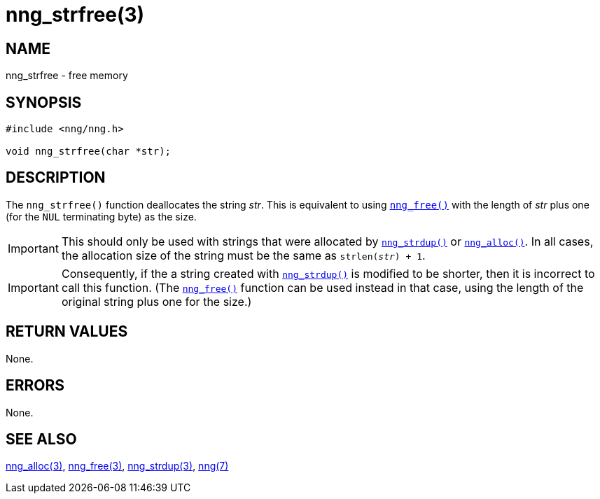 = nng_strfree(3)
//
// Copyright 2018 Staysail Systems, Inc. <info@staysail.tech>
// Copyright 2018 Capitar IT Group BV <info@capitar.com>
//
// This document is supplied under the terms of the MIT License, a
// copy of which should be located in the distribution where this
// file was obtained (LICENSE.txt).  A copy of the license may also be
// found online at https://opensource.org/licenses/MIT.
//

== NAME

nng_strfree - free memory

== SYNOPSIS

[source, c]
----
#include <nng/nng.h>

void nng_strfree(char *str);
----

== DESCRIPTION

The `nng_strfree()` function deallocates the string _str_.
This is equivalent to using `<<nng_free.3#,nng_free()>>` with
the length of _str_ plus one (for the `NUL` terminating byte) as
the size.

IMPORTANT: This should only be used with strings that were allocated
by `<<nng_strdup.3#,nng_strdup()>>` or
`<<nng_alloc.3#,nng_alloc()>>`.
In all cases, the allocation size of the string must be the same
as `strlen(__str__) + 1`.

IMPORTANT: Consequently, if the a string created with
`<<nng_strdup.3#,nng_strdup()>>` is modified to be shorter, then
it is incorrect to call this function.
(The `<<nng_free.3#,nng_free()>>` function can be used instead in that
case, using the length of the original string plus one for the size.)

== RETURN VALUES

None.

== ERRORS

None.

== SEE ALSO

[.text-left]
<<nng_alloc.3#,nng_alloc(3)>>,
<<nng_free.3#,nng_free(3)>>,
<<nng_strdup.3#,nng_strdup(3)>>,
<<nng.7#,nng(7)>>
